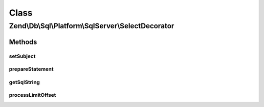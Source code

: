.. Db/Sql/Platform/SqlServer/SelectDecorator.php generated using docpx on 01/30/13 03:02pm


Class
*****

Zend\\Db\\Sql\\Platform\\SqlServer\\SelectDecorator
===================================================

Methods
-------

setSubject
++++++++++

.. function:: setSubject()


    @param Select $select



prepareStatement
++++++++++++++++

.. function:: prepareStatement()


    @param AdapterInterface $adapter

    :param StatementContainerInterface: 



getSqlString
++++++++++++

.. function:: getSqlString()


    @param PlatformInterface $platform

    :rtype: string 



processLimitOffset
++++++++++++++++++

.. function:: processLimitOffset()


    @param PlatformInterface $platform

    :param DriverInterface: 
    :param ParameterContainer: 
    :param $sqls: 
    :param $parameters: 

    :rtype: null 



